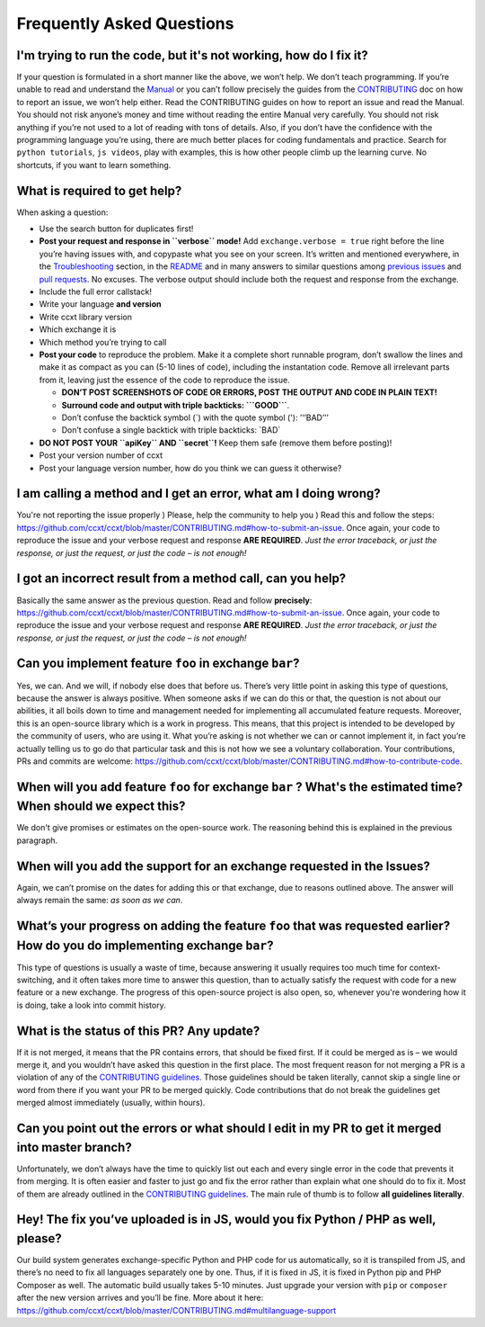 Frequently Asked Questions
==========================

I'm trying to run the code, but it's not working, how do I fix it?
------------------------------------------------------------------

If your question is formulated in a short manner like the above, we won’t help. We don’t teach programming. If you’re unable to read and understand the `Manual <https://github.com/ccxt/ccxt/wiki>`__ or you can’t follow precisely the guides from the `CONTRIBUTING <https://github.com/ccxt/ccxt/blob/master/CONTRIBUTING.md>`__ doc on how to report an issue, we won’t help either. Read the CONTRIBUTING guides on how to report an issue and read the Manual. You should not risk anyone’s money and time without reading the entire Manual very carefully. You should not risk anything if you’re not used to a lot of reading with tons of details. Also, if you don’t have the confidence with the programming language you’re using, there are much better places for coding fundamentals and practice. Search for ``python tutorials``, ``js videos``, play with examples, this is how other people climb up the learning curve. No shortcuts, if you want to learn something.

What is required to get help?
-----------------------------

When asking a question:

-  Use the search button for duplicates first!
-  **Post your request and response in ``verbose`` mode!** Add ``exchange.verbose = true`` right before the line you’re having issues with, and copypaste what you see on your screen. It’s written and mentioned everywhere, in the `Troubleshooting <https://github.com/ccxt/ccxt/wiki/Manual#troubleshooting>`__ section, in the `README <https://github.com/ccxt/ccxt/blob/master/README.md>`__ and in many answers to similar questions among `previous issues <https://github.com/ccxt/ccxt/issues>`__ and `pull requests <https://github.com/ccxt/ccxt/pulls>`__. No excuses. The verbose output should include both the request and response from the exchange.
-  Include the full error callstack!
-  Write your language **and version**
-  Write ccxt library version
-  Which exchange it is
-  Which method you’re trying to call

-  **Post your code** to reproduce the problem. Make it a complete short runnable program, don’t swallow the lines and make it as compact as you can (5-10 lines of code), including the instantation code. Remove all irrelevant parts from it, leaving just the essence of the code to reproduce the issue.

   -  **DON’T POST SCREENSHOTS OF CODE OR ERRORS, POST THE OUTPUT AND CODE IN PLAIN TEXT!**
   -  **Surround code and output with triple backticks: \```GOOD``\`**.
   -  Don’t confuse the backtick symbol (`) with the quote symbol ('): ’‘’BAD’’’
   -  Don’t confuse a single backtick with triple backticks: \`BAD\`

-  **DO NOT POST YOUR ``apiKey`` AND ``secret``!** Keep them safe (remove them before posting)!
-  Post your version number of ccxt
-  Post your language version number, how do you think we can guess it otherwise?

I am calling a method and I get an error, what am I doing wrong?
----------------------------------------------------------------

You're not reporting the issue properly ) Please, help the community to help you ) Read this and follow the steps: https://github.com/ccxt/ccxt/blob/master/CONTRIBUTING.md#how-to-submit-an-issue. Once again, your code to reproduce the issue and your verbose request and response **ARE REQUIRED**. *Just the error traceback, or just the response, or just the request, or just the code – is not enough!*

I got an incorrect result from a method call, can you help?
-----------------------------------------------------------

Basically the same answer as the previous question. Read and follow **precisely**: https://github.com/ccxt/ccxt/blob/master/CONTRIBUTING.md#how-to-submit-an-issue. Once again, your code to reproduce the issue and your verbose request and response **ARE REQUIRED**. *Just the error traceback, or just the response, or just the request, or just the code – is not enough!*

Can you implement feature ``foo`` in exchange ``bar``?
------------------------------------------------------

Yes, we can. And we will, if nobody else does that before us. There’s very little point in asking this type of questions, because the answer is always positive. When someone asks if we can do this or that, the question is not about our abilities, it all boils down to time and management needed for implementing all accumulated feature requests. Moreover, this is an open-source library which is a work in progress. This means, that this project is intended to be developed by the community of users, who are using it. What you’re asking is not whether we can or cannot implement it, in fact you’re actually telling us to go do that particular task and this is not how we see a voluntary collaboration. Your contributions, PRs and commits are welcome: https://github.com/ccxt/ccxt/blob/master/CONTRIBUTING.md#how-to-contribute-code.

When will you add feature ``foo`` for exchange ``bar`` ? What's the estimated time? When should we expect this?
---------------------------------------------------------------------------------------------------------------

We don't give promises or estimates on the open-source work. The reasoning behind this is explained in the previous paragraph.

When will you add the support for an exchange requested in the Issues?
----------------------------------------------------------------------

Again, we can’t promise on the dates for adding this or that exchange, due to reasons outlined above. The answer will always remain the same: *as soon as we can*.

What’s your progress on adding the feature ``foo`` that was requested earlier? How do you do implementing exchange ``bar``?
---------------------------------------------------------------------------------------------------------------------------

This type of questions is usually a waste of time, because answering it usually requires too much time for context-switching, and it often takes more time to answer this question, than to actually satisfy the request with code for a new feature or a new exchange. The progress of this open-source project is also open, so, whenever you're wondering how it is doing, take a look into commit history.

What is the status of this PR? Any update?
------------------------------------------

If it is not merged, it means that the PR contains errors, that should be fixed first. If it could be merged as is – we would merge it, and you wouldn’t have asked this question in the first place. The most frequent reason for not merging a PR is a violation of any of the `CONTRIBUTING guidelines <https://github.com/ccxt/ccxt/blob/master/CONTRIBUTING.md#derived-exchange-classes>`__. Those guidelines should be taken literally, cannot skip a single line or word from there if you want your PR to be merged quickly. Code contributions that do not break the guidelines get merged almost immediately (usually, within hours).

Can you point out the errors or what should I edit in my PR to get it merged into master branch?
------------------------------------------------------------------------------------------------

Unfortunately, we don’t always have the time to quickly list out each and every single error in the code that prevents it from merging. It is often easier and faster to just go and fix the error rather than explain what one should do to fix it. Most of them are already outlined in the `CONTRIBUTING guidelines <https://github.com/ccxt/ccxt/blob/master/CONTRIBUTING.md#derived-exchange-classes>`__. The main rule of thumb is to follow **all guidelines literally**.

Hey! The fix you’ve uploaded is in JS, would you fix Python / PHP as well, please?
----------------------------------------------------------------------------------

Our build system generates exchange-specific Python and PHP code for us automatically, so it is transpiled from JS, and there’s no need to fix all languages separately one by one. Thus, if it is fixed in JS, it is fixed in Python pip and PHP Composer as well. The automatic build usually takes 5-10 minutes. Just upgrade your version with ``pip`` or ``composer`` after the new version arrives and you’ll be fine. More about it here: https://github.com/ccxt/ccxt/blob/master/CONTRIBUTING.md#multilanguage-support
